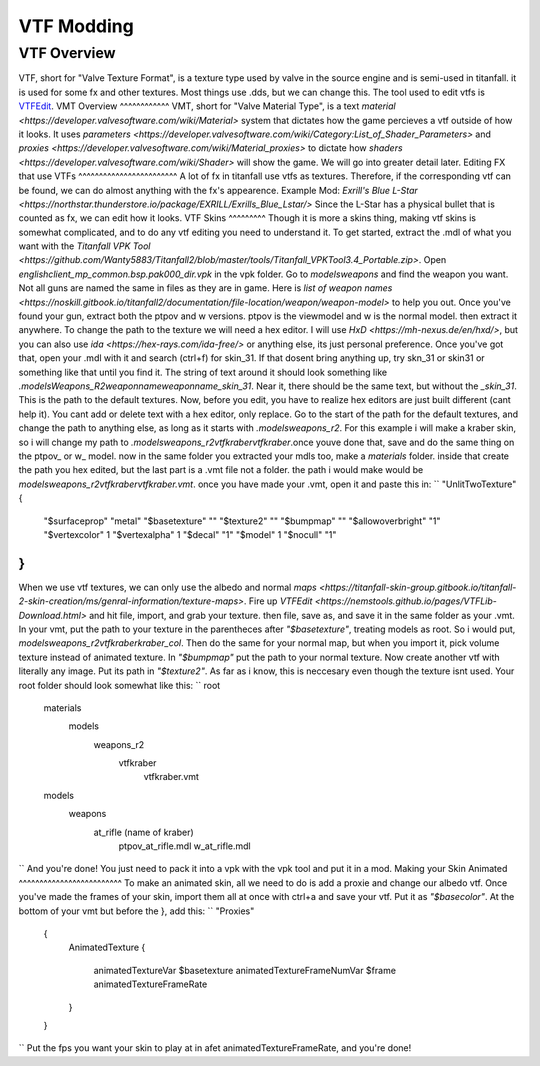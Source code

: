 VTF Modding
===========
VTF Overview
^^^^^^^^^^^^
VTF, short for "Valve Texture Format", is a texture type used by valve in the source engine and is semi-used in titanfall. it is used for some fx and other textures. Most things use .dds, but we can change this. The tool used to edit vtfs is `VTFEdit <https://nemstools.github.io/pages/VTFLib-Download.html>`__.
VMT Overview
^^^^^^^^^^^^
VMT, short for "Valve Material Type", is a text `material <https://developer.valvesoftware.com/wiki/Material>` system that dictates how the game percieves a vtf outside of how it looks. It uses `parameters <https://developer.valvesoftware.com/wiki/Category:List_of_Shader_Parameters>` and `proxies <https://developer.valvesoftware.com/wiki/Material_proxies>` to dictate how `shaders <https://developer.valvesoftware.com/wiki/Shader>` will show the game. We will go into greater detail later.
Editing FX that use VTFs
^^^^^^^^^^^^^^^^^^^^^^^^
A lot of fx in titanfall use vtfs as textures. Therefore, if the corresponding vtf can be found, we can do almost anything with the fx's appearence.
Example Mod: `Exrill's Blue L-Star <https://northstar.thunderstore.io/package/EXRILL/Exrills_Blue_Lstar/>`
Since the L-Star has a physical bullet that is counted as fx, we can edit how it looks.
VTF Skins
^^^^^^^^^
Though it is more a skins thing, making vtf skins is somewhat complicated, and to do any vtf editing you need to understand it. To get started, extract the .mdl of what you want with the `Titanfall VPK Tool <https://github.com/Wanty5883/Titanfall2/blob/master/tools/Titanfall_VPKTool3.4_Portable.zip>`. Open `englishclient_mp_common.bsp.pak000_dir.vpk` in the vpk folder. Go to `models\weapons` and find the weapon you want. Not all guns are named the same in files as they are in game. Here is `list of weapon names <https://noskill.gitbook.io/titanfall2/documentation/file-location/weapon/weapon-model>` to help you out. Once you've found your gun, extract both the ptpov and w versions. ptpov is the viewmodel and w is the normal model. then extract it anywhere. To change the path to the texture we will need a hex editor. I will use `HxD <https://mh-nexus.de/en/hxd/>`, but you can also use `ida <https://hex-rays.com/ida-free/>` or anything else, its just personal preference. Once you've got that, open your .mdl with it and search (ctrl+f) for skin_31. If that dosent bring anything up, try skn_31 or skin31 or something like that until you find it. The string of text around it should look something like `.models\Weapons_R2\weaponname\weaponname_skin_31`. Near it, there should be the same text, but without the `_skin_31`. This is the path to the default textures. Now, before you edit, you have to realize hex editors are just built different (cant help it). You cant add or delete text with a hex editor, only replace. Go to the start of the path for the default textures, and change the path to anything else, as long as it starts with `.models\weapons_r2`. For this example i will make a kraber skin, so i will change my path to `.models\weapons_r2\vtfkraber\vtfkraber`.once youve done that, save and do the same thing on the ptpov_ or w_ model. now in the same folder you extracted your mdls too, make a `materials` folder. inside that create the path you hex edited, but the last part is a .vmt file not a folder. the path i would make would be `models\weapons_r2\vtfkraber\vtfkraber.vmt`. once you have made your .vmt, open it and paste this in:
``
"UnlitTwoTexture"
{

	"$surfaceprop" "metal"
	"$basetexture" ""
	"$texture2" ""
	"$bumpmap" ""	
	"$allowoverbright" "1"
	"$vertexcolor" 1
	"$vertexalpha" 1	
	"$decal" "1"
	"$model" 1
	"$nocull" "1"
}
``
When we use vtf textures, we can only use the albedo and normal `maps <https://titanfall-skin-group.gitbook.io/titanfall-2-skin-creation/ms/genral-information/texture-maps>`. Fire up `VTFEdit <https://nemstools.github.io/pages/VTFLib-Download.html>` and hit file, import, and grab your texture. then file, save as, and save it in the same folder as your .vmt. In your vmt, put the path to your texture in the parentheces after `"$basetexture"`, treating models as root. So i would put, `models\weapons_r2\vtfkraber\kraber_col`. Then do the same for your normal map, but when you import it, pick volume texture instead of animated texture. In `"$bumpmap"` put the path to your normal texture. Now create another vtf with literally any image. Put its path in `"$texture2"`. As far as i know, this is neccesary even though the texture isnt used. Your root folder should look somewhat like this:
``
root
	materials
		models
			weapons_r2
				vtfkraber
					vtfkraber.vmt
	models
		weapons
			at_rifle (name of kraber)
				ptpov_at_rifle.mdl
				w_at_rifle.mdl
``
And you're done! You just need to pack it into a vpk with the vpk tool and put it in a mod.
Making your Skin Animated
^^^^^^^^^^^^^^^^^^^^^^^^^
To make an animated skin, all we need to do is add a proxie and change our albedo vtf. Once you've made the frames of your skin, import them all at once with ctrl+a and save your vtf. Put it as `"$basecolor"`. At the bottom of your vmt but before the }, add this:
``
"Proxies"
	{
		AnimatedTexture
		{
			animatedTextureVar $basetexture
			animatedTextureFrameNumVar $frame
			animatedTextureFrameRate 
		}
	}
``
Put the fps you want your skin to play at in afet animatedTextureFrameRate, and you're done!
